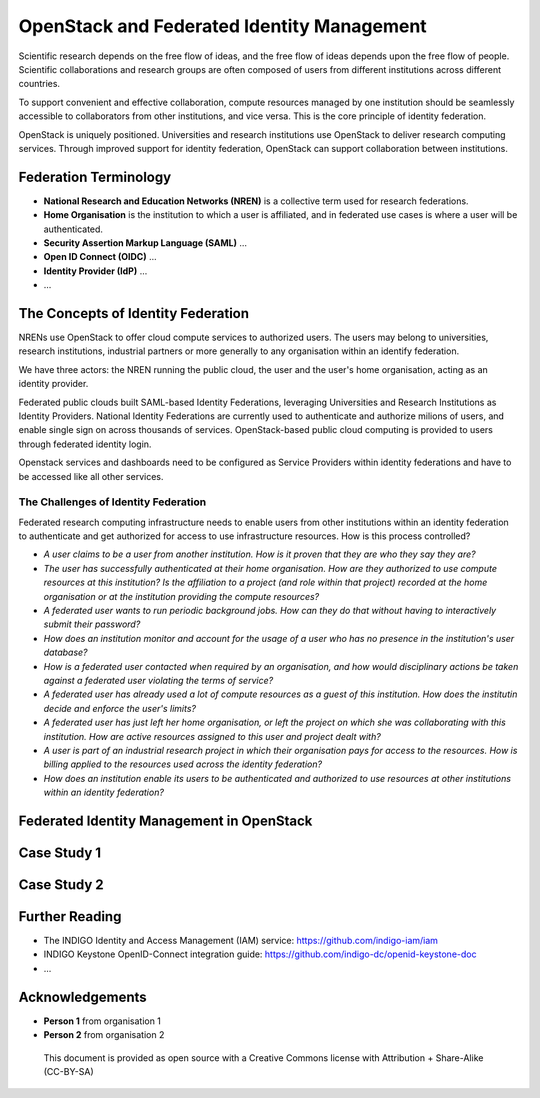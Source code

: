 OpenStack and Federated Identity Management
###########################################

Scientific research depends on the free flow of ideas, and the free
flow of ideas depends upon the free flow of people.  Scientific
collaborations and research groups are often composed of users from
different institutions across different countries.

To support convenient and effective collaboration, compute resources
managed by one institution should be seamlessly accessible to
collaborators from other institutions, and vice versa.  This is the
core principle of identity federation.

OpenStack is uniquely positioned.  Universities and research
institutions use OpenStack to deliver research computing services.
Through improved support for identity federation, OpenStack can
support collaboration between institutions.


Federation Terminology
======================

* **National Research and Education Networks (NREN)** is a collective term used
  for research federations.

* **Home Organisation** is the institution to which a user is affiliated, and in
  federated use cases is where a user will be authenticated.

* **Security Assertion Markup Language (SAML)** ...

* **Open ID Connect (OIDC)** ...

* **Identity Provider (IdP)** ...

* ...

The Concepts of Identity Federation
===================================

NRENs use OpenStack to offer cloud compute services to authorized
users.  The users may belong to universities, research institutions,
industrial partners or more generally to any organisation within
an identify federation.

We have three actors: the NREN running the public cloud, the user
and the user's home organisation, acting as an identity provider.

Federated public clouds built SAML-based Identity Federations,
leveraging Universities and Research Institutions as Identity
Providers.  National Identity Federations are currently used to
authenticate and authorize milions of users, and enable single sign
on across thousands of services.  OpenStack-based public cloud
computing is provided to users through federated identity login.

Openstack services and dashboards need to be configured as Service
Providers within identity federations and have to be accessed like
all other services.

The Challenges of Identity Federation
-------------------------------------

Federated research computing infrastructure needs to enable users
from other institutions within an identity federation to authenticate
and get authorized for access to use infrastructure resources.  How is
this process controlled?

* *A user claims to be a user from another institution.  How is it proven that
  they are who they say they are?*

* *The user has successfully authenticated at their home organisation.
  How are they authorized to use compute resources at this institution?
  Is the affiliation to a project (and role within that project)
  recorded at the home organisation or at the institution providing
  the compute resources?*

* *A federated user wants to run periodic background jobs.  How can
  they do that without having to interactively submit their password?*

* *How does an institution monitor and account for the usage of a
  user who has no presence in the institution's user database?*

* *How is a federated user contacted when required by an organisation,
  and how would disciplinary actions be taken against a federated
  user violating the terms of service?*

* *A federated user has already used a lot of compute resources as
  a guest of this institution.  How does the institutin decide and
  enforce the user's limits?*

* *A federated user has just left her home organisation, or left
  the project on which she was collaborating with this institution.
  How are active resources assigned to this user and project dealt with?*

* *A user is part of an industrial research project in which their
  organisation pays for access to the resources.  How is billing applied to the
  resources used across the identity federation?*

* *How does an institution enable its users to be authenticated and
  authorized to use resources at other institutions within an
  identity federation?*


Federated Identity Management in OpenStack
==========================================

Case Study 1
============

Case Study 2
============

Further Reading
===============

* The INDIGO Identity and Access Management (IAM) service: https://github.com/indigo-iam/iam
* INDIGO Keystone OpenID-Connect integration guide: https://github.com/indigo-dc/openid-keystone-doc
* ...

Acknowledgements
================

* **Person 1** from organisation 1
* **Person 2** from organisation 2

.. figure:: images/cc-by-sa.png
   :width: 100
   :alt: Creative commons licensing

   This document is provided as open source with a Creative Commons license
   with Attribution + Share-Alike (CC-BY-SA)
